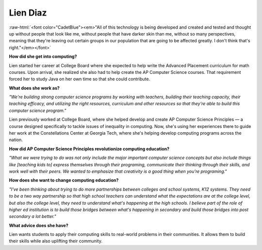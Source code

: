 .. _Lien-Diaz:

Lien Diaz
:::::::::::::::::::::::::::::::::::::

.. role:: raw-html(raw)
   :format: html

:raw-html:`<font color="CadetBlue"><em>"All of this technology is being developed and created and tested and thought up without people that look like me, without people that have darker skin than me, without so many perspectives, meaning that they're leaving out certain groups in our population that are going to be affected greatly. I don't think that's right."</em></font>`

.. image:: ../../../_static/Interviewees/L_Diaz.jpg
    :width: 350px
    :align: right
    :alt: Picture of Lien

**How did she get into computing?**

Lien started her career at College Board where she expected to help write the Advanced Placement curriculum for math courses. Upon arrival, she realized she also had to help create the AP Computer Science courses. That requirement forced her to study Java on her own time so that she could contribute.

**What does she work as?**

*"We're building strong computer science programs by working with teachers, building their teaching capacity, their teaching efficacy, and utilizing the right resources, curriculum and other resources so that they're able to build this computer science program."*

Lien previously worked at College Board, where she helped develop and create AP Computer Science Principles — a course designed specifically to tackle issues of inequality in computing. Now, she's using her experiences there to guide her work at the Constellations Center at Georgia Tech, where she's helping develop computing programs across the nation.

**How did AP Computer Science Principles revolutionize computing education?**

*"What we were trying to do was not only include the major important computer science concepts but also include things like [teaching kids to] express themselves through their programing, communicate their thinking through their skills, and work well with their peers. We wanted to emphasize that creativity is a good thing when you're programing."*

**How does she want to change computing education?**

*"I've been thinking about trying to do more partnerships between colleges and school systems, K12 systems. They need to be a two way partnership so that high school teachers can understand what the expectations are at the college level, but also the college level, they need to understand what's happening at the high schools. I believe part of the role of higher ed institution is to build those bridges between what's happening in secondary and build those bridges into post secondary a lot better."*


**What advice does she have?**

Lien wants students to apply their computing skills to real-world problems in their communities. It allows them to build their skills while also uplifting their community.

.. youtube:: bTDPBoq64EY
    :divid: Lien_Diaz
    :height: 315
    :width: 560